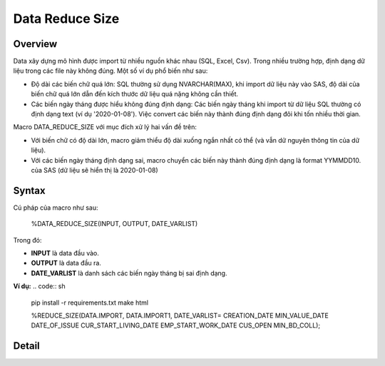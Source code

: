 .. _post-data_reducesize:

================
Data Reduce Size
================

Overview
========

Data xây dựng mô hình được import từ nhiều nguồn khác nhau (SQL, Excel, Csv). Trong nhiều trường hợp, định dạng dữ liệu trong các file này không đúng. Một số ví dụ phổ biến như sau:

- Độ dài các biến chữ quá lớn: SQL thường sử dụng NVARCHAR(MAX), khi import dữ liệu này vào SAS, độ dài của biến chữ quá lớn dẫn đến kích thước dữ liệu quá nặng không cần thiết.
- Các biến ngày tháng được hiểu không đúng định dạng: Các biến ngày tháng khi import từ dữ liệu SQL thường có định dạng text (ví dụ '2020-01-08'). Việc convert các biến này thành đúng định dạng đôi khi tốn nhiều thời gian.

Macro DATA_REDUCE_SIZE với mục đích xử lý hai vấn đề trên:

- Với biến chữ có độ dài lớn, macro giảm thiểu độ dài xuống ngắn nhất có thể (và vẫn dữ nguyên thông tin của dữ liệu).
- Với các biến ngày tháng định dạng sai, macro chuyển các biến này thành đúng định dạng  là format YYMMDD10. của SAS (dữ liệu sẽ hiển thị là 2020-01-08)

Syntax
======
Cú pháp của macro như sau:

  %DATA_REDUCE_SIZE(INPUT, OUTPUT, DATE_VARLIST)
Trong đó:

- **INPUT** là data đầu vào.
- **OUTPUT** là data đầu ra.
- **DATE_VARLIST** là danh sách các biến ngày tháng bị sai định dạng.

**Ví dụ:**
.. code:: sh

    pip install -r requirements.txt
    make html
    
    %REDUCE_SIZE(DATA.IMPORT, DATA.IMPORT1, 
    DATE_VARLIST=
    CREATION_DATE
    MIN_VALUE_DATE
    DATE_OF_ISSUE
    CUR_START_LIVING_DATE
    EMP_START_WORK_DATE
    CUS_OPEN
    MIN_BD_COLL);


Detail
======




